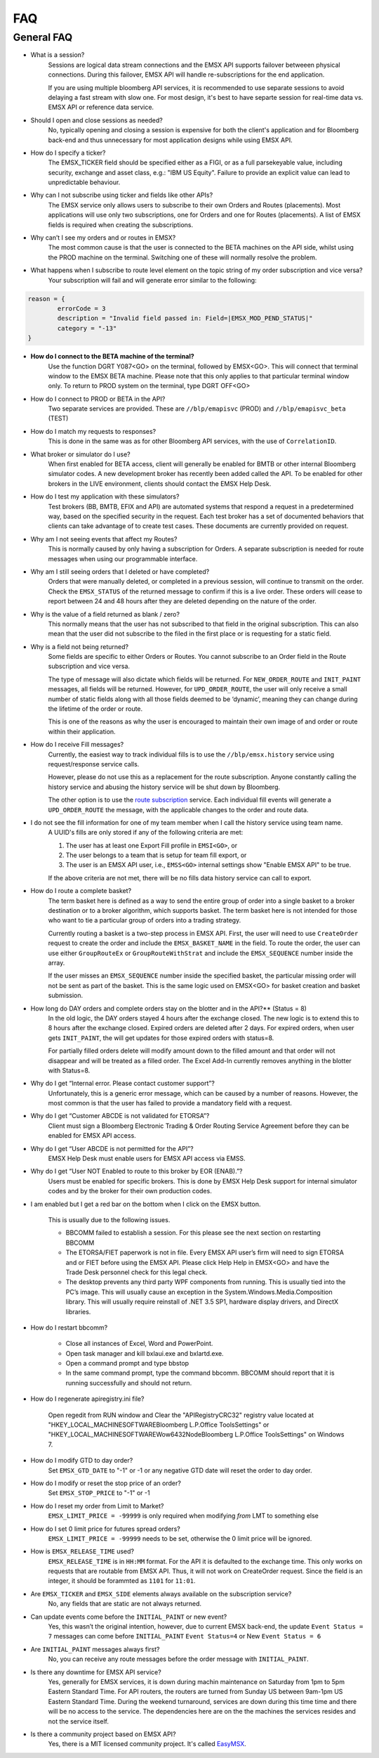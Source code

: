 ###
FAQ
###

General FAQ
===========

* What is a session?
	Sessions are logical data stream connections and the EMSX API supports failover betweeen physical connections. During this failover, EMSX API will handle re-subscriptions for the end application.

	If you are using multiple bloomberg API services, it is recommended to use separate sessions to avoid 
	delaying a fast stream with slow one. For most design, it's best to have separte session for 
	real-time data vs. EMSX API or reference data service. 

* Should I open and close sessions as needed?
	No, typically opening and closing a session is expensive for both the client's application and for Bloomberg back-end and thus unnecessary for most application designs while using EMSX API. 

* How do I specify a ticker?
	The EMSX_TICKER field should be specified either as a FIGI, or as a full parsekeyable value, including security, exchange and asset class, e.g.:  "IBM US Equity". Failure to provide an explicit value can lead to unpredictable behaviour.
	
* Why can I not subscribe using ticker and fields like other APIs?
	The EMSX service only allows users to subscribe to their own Orders and Routes (placements). Most 
	applications will use only two subscriptions, one for Orders and one for Routes (placements). A list 
	of EMSX fields is required when creating the subscriptions.

* Why can’t I see my orders and or routes in EMSX?
	The most common cause is that the user is connected to the BETA machines on the API side, whilst 
	using the PROD machine on the terminal. Switching one of these will normally resolve the problem.

* What happens when I subscribe to route level element on the topic string of my order subscription and vice versa?
	Your subscription will fail and will generate error similar to the following:

.. code-block:: python

		reason = {
			errorCode = 3
			description = "Invalid field passed in: Field=|EMSX_MOD_PEND_STATUS|"
			category = "-13"
		}

* **How do I connect to the BETA machine of the terminal?**
	Use the function DGRT Y087<GO> on the terminal, followed by EMSX<GO>. This will connect that terminal 
	window to the EMSX BETA machine. Please note that this only applies to that particular terminal 
	window only. To return to PROD system on the terminal, type DGRT OFF<GO>

* How do I connect to PROD or BETA in the API?
	Two separate services are provided. These are ``//blp/emapisvc`` (PROD) and ``//blp/emapisvc_beta`` (TEST)

* How do I match my requests to responses?
	This is done in the same was as for other Bloomberg API services, with the use of ``CorrelationID``.

* What broker or simulator do I use?
	When first enabled for BETA access, client will generally be enabled for BMTB or other internal 
	Bloomberg simulator codes. A new development broker has recently been added called the API. To be 
	enabled for other brokers in the LIVE environment, clients should contact the EMSX Help Desk.

* How do I test my application with these simulators?
	Test brokers (BB, BMTB, EFIX and API) are automated systems that respond a request in a predetermined 
	way, based on the specified security in the request. Each test broker has a set of documented 
	behaviors that clients can take advantage of to create test cases. These documents are currently 
	provided on request.

* Why am I not seeing events that affect my Routes?
	This is normally caused by only having a subscription for Orders. A separate subscription is needed 
	for route messages when using our programmable interface.

* Why am I still seeing orders that I deleted or have completed?
	Orders that were manually deleted, or completed in a previous session, will continue to transmit on 
	the order. Check the ``EMSX_STATUS`` of the returned message to confirm if this is a live order. 
	These orders will cease to report between 24 and 48 hours after they are deleted depending on the 
	nature of the order.

* Why is the value of a field returned as blank / zero?
	This normally means that the user has not subscribed to that field in the original subscription. This 
	can also mean that the user did not subscribe to the filed in the first place or is requesting for a 
	static field.

* Why is a field not being returned?
	Some fields are specific to either Orders or Routes. You cannot subscribe to an Order field in the 
	Route subscription and vice versa. 

	The type of message will also dictate which fields will be returned. For ``NEW_ORDER_ROUTE`` and 
	``INIT_PAINT`` messages, all fields will be returned. However, for ``UPD_ORDER_ROUTE``, the user will 
	only receive a small number of static fields along with all those fields deemed to be ‘dynamic’, 
	meaning they can change during the lifetime of the order or route.

	This is one of the reasons as why the user is encouraged to maintain their own image of and order or 
	route within their application.

* How do I receive Fill messages?
	Currently, the easiest way to track individual fills is to use the ``//blp/emsx.history`` service 
	using request/response service calls. 
	
	However, please do not use this as a replacement for the route subscription. Anyone constantly calling the history service and abusing the history service will be shut down by Bloomberg.
	
	The other option is to use the `route subscription`_ service. Each individual fill events will generate a ``UPD_ORDER_ROUTE`` 
	the message, with the applicable changes to the order and route data.

.. _route subscription: https://emsx-api-doc.readthedocs.io/en/latest/programmable/emsxSubscription.html#description-of-fills-using-route-subscription

* I do not see the fill information for one of my team member when I call the history service using team name.
	A UUID's fills are only stored if any of the following criteria are met:

	1. The user has at least one Export Fill profile in ``EMSI<GO>``, or
	2. The user belongs to a team that is setup for team fill export, or
	3. The user is an EMSX API user, i.e., ``EMSS<GO>`` internal settings show "Enable EMSX API" to be true.

	If the above criteria are not met, there will be no fills data history service can call to export.

* How do I route a complete basket?
	The term basket here is defined as a way to send the entire group of order into a single basket to a 
	broker destination or to a broker algorithm, which supports basket. The term basket here is not 
	intended for those who want to tie a particular group of orders into a trading strategy.

	Currently routing a basket is a two-step process in EMSX API. First, the user will need to use 
	``CreateOrder`` request to create the order and include the ``EMSX_BASKET_NAME`` in the field. To route 
	the order, the user can use either ``GroupRouteEx`` or ``GroupRouteWithStrat`` and include the 
	``EMSX_SEQUENCE`` number inside the array.

	If the user misses an ``EMSX_SEQUENCE`` number inside the specified basket, the particular missing 
	order will not be sent as part of the basket. This is the same logic used on EMSX<GO> for basket creation
	and basket submission.

* How long do DAY orders and complete orders stay on the blotter and in the API?** (Status = 8)
	In the old logic, the DAY orders stayed 4 hours after the exchange closed. The new logic is to extend 
	this to 8 hours after the exchange closed. Expired orders are deleted after 2 days. For expired 
	orders, when user gets ``INIT_PAINT``, the will get updates for those expired orders with status=8.

	For partially filled orders delete will modify amount down to the filled amount and that order will 
	not disappear and will be treated as a filled order. The Excel Add-In currently removes anything in 
	the blotter with Status=8.

* Why do I get “Internal error. Please contact customer support”?
	Unfortunately, this is a generic error message, which can be caused by a number of reasons. However, 
	the most common is that the user has failed to provide a mandatory field with a request.

* Why do I get “Customer ABCDE is not validated for ETORSA”?
	Client must sign a Bloomberg Electronic Trading & Order Routing Service Agreement before they can be 
	enabled for EMSX API access.

* Why do I get “User ABCDE is not permitted for the API”?
	EMSX Help Desk must enable users for EMSX API access via EMSS.

* Why do I get “User NOT Enabled to route to this broker by EOR (ENAB).”?
	Users must be enabled for specific brokers. This is done by EMSX Help Desk support for internal 
	simulator codes and by the broker for their own production codes.

* I am enabled but I get a red bar on the bottom when I click on the EMSX button.
	
	This is usually due to the following issues.

	* BBCOMM failed to establish a session. For this please see the next section on restarting BBCOMM
	
	* The ETORSA/FIET paperwork is not in file. Every EMSX API user’s firm will need to sign ETORSA and or FIET before using the EMSX API. Please click Help Help in EMSX<GO> and have the Trade Desk personnel check for this legal check.
	
	* The desktop prevents any third party WPF components from running.  This is usually tied into the PC’s image. This will usually cause an exception in the System.Windows.Media.Composition library. This will usually require reinstall of .NET 3.5 SP1, hardware display drivers, and DirectX libraries.

* How do I restart bbcomm?

	* Close all instances of Excel, Word and PowerPoint.
	* Open task manager and kill bxlaui.exe and bxlartd.exe.
	* Open a command prompt and type bbstop
	* In the same command prompt, type the command bbcomm. BBCOMM should report that it is running successfully and should not return. 

* How do I regenerate apiregistry.ini file?

	Open regedit from RUN window and Clear the "APIRegistryCRC32" registry value located at 
	"HKEY_LOCAL_MACHINE\SOFTWARE\Bloomberg L.P.\Office Tools\Settings" or 
	"HKEY_LOCAL_MACHINE\SOFTWARE\Wow6432Node\Bloomberg L.P.\Office Tools\Settings" on Windows 7.

* How do I modify GTD to day order?
	Set ``EMSX_GTD_DATE`` to "-1" or -1 or any negative GTD date will reset the order to day order.

* How do I modify or reset the stop price of an order?
	Set ``EMSX_STOP_PRICE`` to "-1" or -1 

* How do I reset my order from Limit to Market?
	``EMSX_LIMIT_PRICE = -99999`` is only required when modifying *from* LMT to something else

* How do I set 0 limit price for futures spread orders?
    ``EMSX_LIMIT_PRICE = -99999`` needs to be set, otherwise the 0 limit price will be ignored.

* How is ``EMSX_RELEASE_TIME`` used?
	``EMSX_RELEASE_TIME`` is in ``HH:MM`` format. For the API it is defaulted to the exchange time. This 
	only works on requests that are routable from EMSX API. Thus, it will not work on CreateOrder 
	request. Since the field is an integer, it should be forammted as ``1101`` for ``11:01``.

* Are ``EMSX_TICKER`` and ``EMSX_SIDE`` elements always available on the subscription service?
	No, any fields that are static are not always returned.

* Can update events come before the ``INITIAL_PAINT`` or new event?
	Yes, this wasn’t the original intention, however, due to current EMSX back-end, the update ``Event 
	Status = 7`` messages can come before ``INITIAL_PAINT`` ``Event Status=4`` or New ``Event Status = 6``

* Are ``INITIAL_PAINT`` messages always first?
	No, you can receive any route messages before the order message with ``INITIAL_PAINT``.

* Is there any downtime for EMSX API service?
	Yes, generally for EMSX services, it is down during machin maintenance on Saturday from 1pm to 5pm 
	Eastern Standard Time. For API routers, the routers are turned from Sunday US between 9am-1pm US 
	Eastern Standard Time. During the weekend turnaround, services are  down during this time time and 
	there will be no access to the service. The dependencies here are on the the machines the services 
	resides and not the service itself.

* Is there a community project based on EMSX API?
	Yes, there is a MIT licensed community project. It's called `EasyMSX`_.

	.. _EasyMSX: https://easymsx.readthedocs.io/en/latest/


.. Excel Add-In FAQ
.. ================

.. * I don't see the EMSX button on my Excel Add-In

.. This is mostly due to the user not being enabled for EMSX API. Click Help Help on EMSX<GO> and ask the EMSX Help Desk personnel to see if your UUID is enabled for EMSX API Excel Add-In. If the user has multiple Excel Add-Ins, the EMSX button will be under the Trading Icon. 

.. image: /image/excelAddIn.png

.. image: /image/trading.png

.. * I am a Bloomberg AIM user and I am not able to connect from the Excel Add-In.

.. This is mostly often due to the AIM user not being able to connect to the beta environment (Y087).  For AIM, users they will need to test in production since there are no AIM instance in the beta environment (Y087). 

.. image: /image/registry.png

.. One of the ways to solve this is by going into the registry edit by clicking Start and type “regedit”.

.. image: /image/regedit.png

.. Once in the regedit.exe, click Alt-F and type “EmsxSystem”.

.. image: /image/emsxSystem.png

.. Double Click EmsxSystem

.. image: /image/editString.png

.. Type the word Production in the Value Data column and Click OK.

